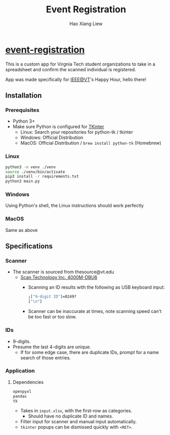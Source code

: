 #+TITLE: Event Registration
#+AUTHOR: Hao Xiang Liew

* [[https://github.com/haoxiangliew/event-registration][event-registration]]
This is a custom app for Virgnia Tech student organizations to take in a spreadsheet and confirm the scanned individual is registered.

App was made specifically for [[https://ieee.vt.edu][IEEE@VT]]'s Happy Hour, hello there!

** Installation
*** Prerequisites
- Python 3+
- Make sure Python is configured for [[https://tkdocs.com/tutorial/install.html][TKinter]]
  - Linux: Search your repositories for python-tk / tkinter
  - Windows: Official Distribution
  - MacOS: Official Distribution / ~brew install python-tk~ (Homebrew)
*** Linux
#+BEGIN_SRC sh
python3 -m venv ./venv
source ./venv/bin/activate
pip3 install -r requirements.txt
python3 main.py
#+END_SRC
*** Windows
Using Python's shell, the Linux instructions should work perfectly
*** MacOS
Same as above

** Specifications
*** Scanner
- The scanner is sourced from thesource@vt.edu
  - [[https://store-scantec.com/Search/ProductView.aspx?partid=222567983][Scan Technology Inc. 4000M-DBU6]]
    - Scanning an ID results with the following as USB keyboard input:
      #+BEGIN_SRC sh
        ;["9-digit ID"]=0249?
        ["\n"]
      #+END_SRC
    - Scanner can be inaccurate at times, note scanning speed can't be too fast or too slow.
*** IDs
- 9-digits.
- Presume the last 4-digits are unique.
  - If for some edge case, there are duplicate IDs, prompt for a name search of those entries.
*** Application
**** Dependencies
#+BEGIN_SRC sh
  openpyxl
  pandas
  tk
#+END_SRC
- Takes in ~input.xlsx~, with the first-row as categories.
  - Should have no duplicate ID and names.
- Filter input for scanner and manual input automatically.
- ~tkinter~ popups can be dismissed quickly with ~<RET>~.
